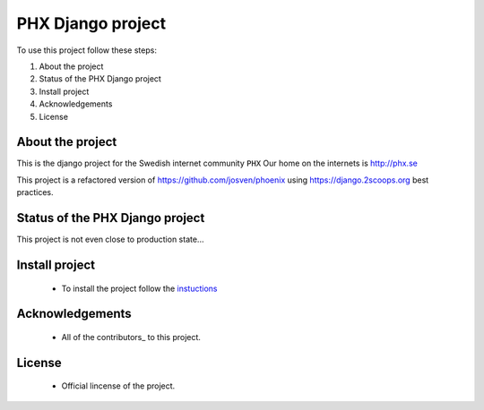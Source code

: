 ==================
PHX Django project
==================

To use this project follow these steps:

#. About the project
#. Status of the PHX Django project
#. Install project
#. Acknowledgements
#. License


About the project
=================

This is the django project for the Swedish internet community ``PHX``
Our home on the internets is http://phx.se

This project is a refactored version of https://github.com/josven/phoenix
using https://django.2scoops.org best practices.


Status of the PHX Django project
================================

This project is not even close to production state... 


Install project
===============

    - To install the project follow the instuctions_

.. _instuctions: https://github.com/josven/phx/blob/master/docs/install.txt

Acknowledgements
================

    - All of the contributors_ to this project.

.. _contributors: https://github.com/josven/phx/blob/master/CONTRIBUTORS.txt


License
=======

    - Official lincense of the project.

.. _contributors: https://github.com/josven/phx/blob/master/LICENSE.txt
